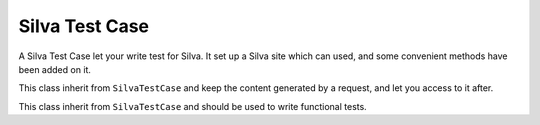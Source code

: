 
Silva Test Case
===============

A Silva Test Case let your write test for Silva. It set up a Silva
site which can used, and some convenient methods have been added on
it.

.. module:: Products.Silva.tests.SilvaTestCase

.. class:: SilvaTestCase

   .. function:: add_document(parent, id, title)

      :param parent: parent folder where to create the document.
      :param id: id of the new document.
      :param title: title of the new document.

      Create a Silva Document in the given folder and return id.


   .. function:: add_folder(parent, id, title)

      :param parent: parent folder where to create the new sub-folder.
      :param id: id of the new folder.
      :param title: title of the new folder.

      Create a Silva Folder in the given folder and return id.

   .. function:: add_publication(parent, id, title)

      :param parent: parent folder where to create the new publication.
      :param id: id of the new publication.
      :param title: title of the new publication.

      Create a Silva Publication in the given folder and return id.

   .. function:: get_users():

      Return all the available pre-defined users for tests.

   .. function:: get_password(username):

      :param username: username to retrieve the password.

      Return the pre-defined password of the given pre-defined user.

   .. function:: get_role(username):

      :param username: username to lookup roles

      Return all default roles for the given pre-defined user.

   .. function:: get_user_by_role(role):

      :param role: role used to lookup for a user.

      Return a pre-defined user which have the given role.

   .. function:: login(username):

      Login with the user to which correspond the given username. All
      creation actions, and security check in the test will be done
      using that user rights and information.

   .. function:: logout():

      Logout, after that method have been executed, the current user
      will be anonymous.

   .. function:: silva_url():

      Return the URL of the test Silva site.


.. class:: SilvaFileTestCase

   This class inherit from ``SilvaTestCase`` and keep the content
   generated by a request, and let you access to it after.

   .. function:: get_request_data():

      Return the content generated by a request.


.. class:: SilvaFunctionalTestCase

   This class inherit from ``SilvaTestCase`` and should be used to
   write functional tests.

